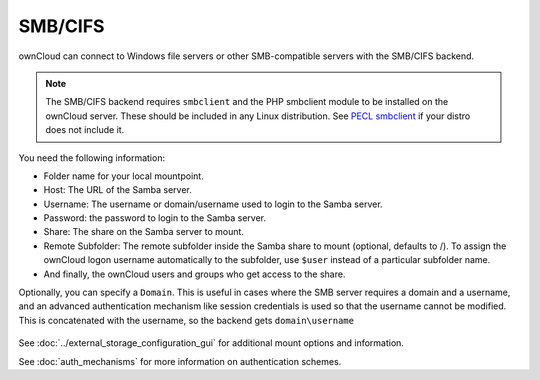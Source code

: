 ========
SMB/CIFS
========

ownCloud can connect to Windows file servers or other SMB-compatible servers
with the SMB/CIFS backend.

.. note:: The SMB/CIFS backend requires ``smbclient`` and 
   the PHP smbclient module to be installed on the ownCloud server. These 
   should be included in any Linux distribution. See `PECL smbclient 
   <https://pecl.php.net/package/smbclient>`_ if your distro does not include 
   it.

You need the following information:

*    Folder name for your local mountpoint.
*    Host: The URL of the Samba server.
*    Username: The username or domain/username used to login to the Samba 
     server.
*    Password: the password to login to the Samba server.
*    Share: The share on the Samba server to mount.
*    Remote Subfolder: The remote subfolder inside the Samba share to mount 
     (optional, defaults to /). To assign the ownCloud logon username 
     automatically to the subfolder, use ``$user`` instead of a particular 
     subfolder name. 
*    And finally, the ownCloud users and groups who get access to the share.

Optionally, you can specify a ``Domain``. This is useful in cases where the SMB 
server requires a domain and a username, and an advanced authentication 
mechanism like session credentials is used so that the username cannot be 
modified. This is concatenated with the username, so the backend gets 
``domain\username``

.. figure:: images/smb.png
   :alt: Samba external storage configuration.
   :scale: 75%

See :doc:`../external_storage_configuration_gui` for additional mount 
options and information.

See :doc:`auth_mechanisms` for more information on authentication schemes.
